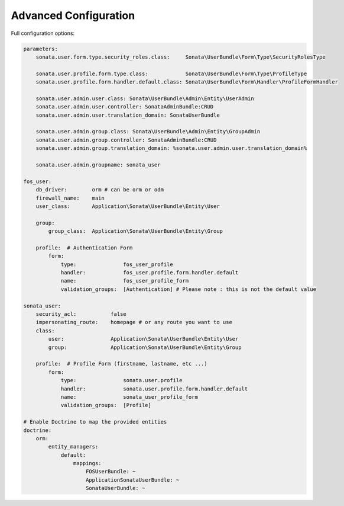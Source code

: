 Advanced Configuration
======================

Full configuration options:

.. code-block:: yaml

    parameters:
        sonata.user.form.type.security_roles.class:     Sonata\UserBundle\Form\Type\SecurityRolesType

        sonata.user.profile.form.type.class:            Sonata\UserBundle\Form\Type\ProfileType
        sonata.user.profile.form.handler.default.class: Sonata\UserBundle\Form\Handler\ProfileFormHandler

        sonata.user.admin.user.class: Sonata\UserBundle\Admin\Entity\UserAdmin
        sonata.user.admin.user.controller: SonataAdminBundle:CRUD
        sonata.user.admin.user.translation_domain: SonataUserBundle

        sonata.user.admin.group.class: Sonata\UserBundle\Admin\Entity\GroupAdmin
        sonata.user.admin.group.controller: SonataAdminBundle:CRUD
        sonata.user.admin.group.translation_domain: %sonata.user.admin.user.translation_domain%

        sonata.user.admin.groupname: sonata_user

    fos_user:
        db_driver:        orm # can be orm or odm
        firewall_name:    main
        user_class:       Application\Sonata\UserBundle\Entity\User

        group:
            group_class:  Application\Sonata\UserBundle\Entity\Group

        profile:  # Authentication Form
            form:
                type:               fos_user_profile
                handler:            fos_user.profile.form.handler.default
                name:               fos_user_profile_form
                validation_groups:  [Authentication] # Please note : this is not the default value

    sonata_user:
        security_acl:           false
        impersonating_route:    homepage # or any route you want to use
        class:
            user:               Application\Sonata\UserBundle\Entity\User
            group:              Application\Sonata\UserBundle\Entity\Group

        profile:  # Profile Form (firstname, lastname, etc ...)
            form:
                type:               sonata.user.profile
                handler:            sonata.user.profile.form.handler.default
                name:               sonata_user_profile_form
                validation_groups:  [Profile]

    # Enable Doctrine to map the provided entities
    doctrine:
        orm:
            entity_managers:
                default:
                    mappings:
                        FOSUserBundle: ~
                        ApplicationSonataUserBundle: ~
                        SonataUserBundle: ~
